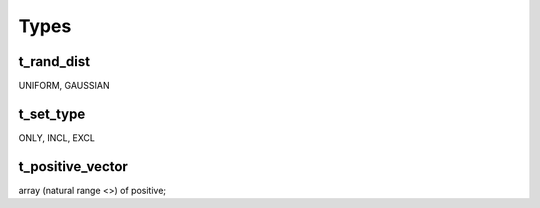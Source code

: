 Types
=====

.. _t_rand_dist:

t_rand_dist
-----------
UNIFORM, GAUSSIAN

.. _t_set_type:

t_set_type
----------
ONLY, INCL, EXCL

.. _t_positive_vector:

t_positive_vector
-----------------
array (natural range <>) of positive;
